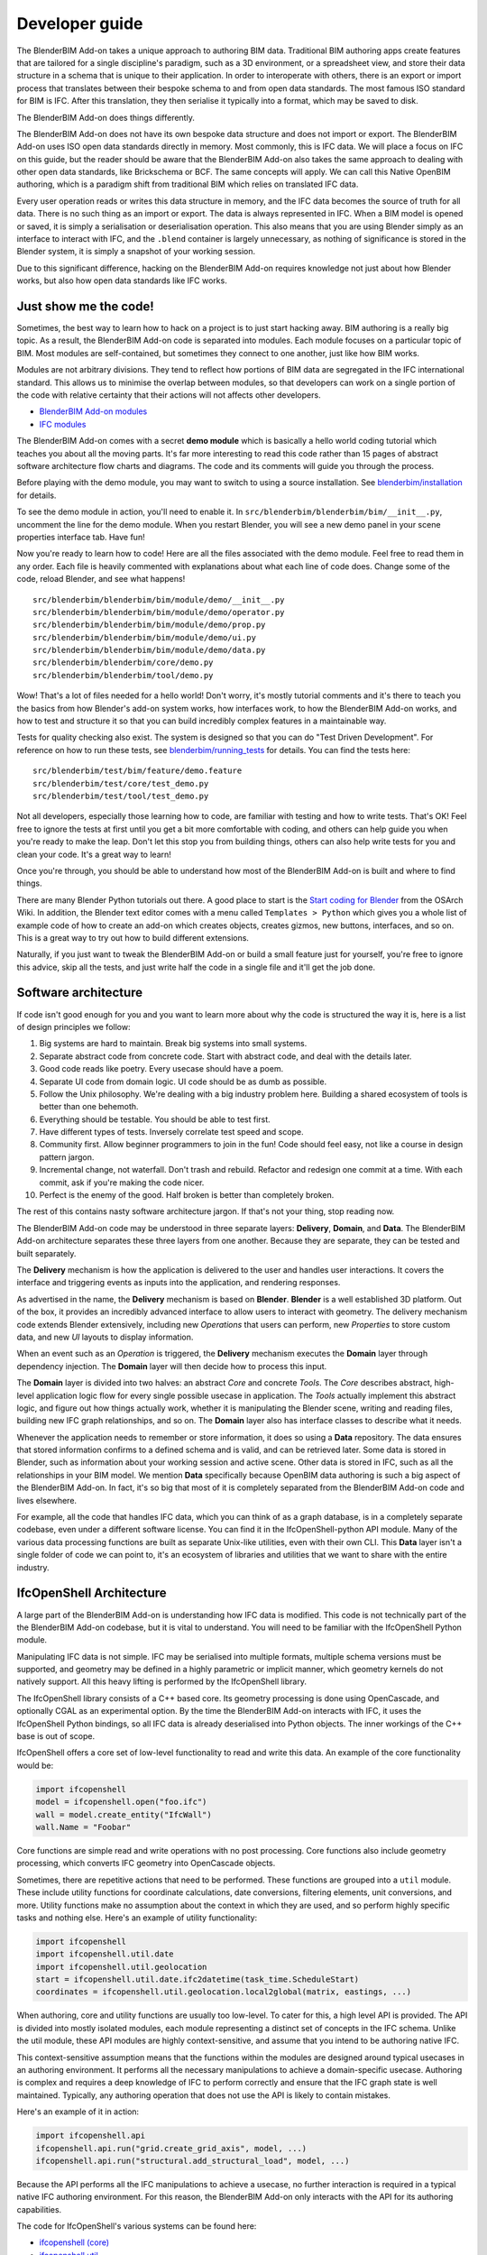 Developer guide
===============

The BlenderBIM Add-on takes a unique approach to authoring BIM data. Traditional
BIM authoring apps create features that are tailored for a single discipline's
paradigm, such as a 3D environment, or a spreadsheet view, and store their data
structure in a schema that is unique to their application. In order to
interoperate with others, there is an export or import process that translates
between their bespoke schema to and from open data standards. The most famous
ISO standard for BIM is IFC. After this translation, they then serialise it
typically into a format, which may be saved to disk.

The BlenderBIM Add-on does things differently.

The BlenderBIM Add-on does not have its own bespoke data structure and does not
import or export. The BlenderBIM Add-on uses ISO open data standards directly in
memory. Most commonly, this is IFC data. We will place a focus on IFC on this
guide, but the reader should be aware that the BlenderBIM Add-on also takes the
same approach to dealing with other open data standards, like Brickschema or
BCF. The same concepts will apply. We can call this Native OpenBIM authoring,
which is a paradigm shift from traditional BIM which relies on translated IFC
data.

.. image:: native-openbim.png

Every user operation reads or writes this data structure in memory, and the IFC
data becomes the source of truth for all data. There is no such thing as an
import or export. The data is always represented in IFC. When a BIM model is
opened or saved, it is simply a serialisation or deserialisation operation. This
also means that you are using Blender simply as an interface to interact with
IFC, and the ``.blend`` container is largely unnecessary, as nothing of
significance is stored in the Blender system, it is simply a snapshot of your
working session.

Due to this significant difference, hacking on the BlenderBIM Add-on requires
knowledge not just about how Blender works, but also how open data standards
like IFC works.

Just show me the code!
----------------------

Sometimes, the best way to learn how to hack on a project is to just start
hacking away. BIM authoring is a really big topic. As a result, the BlenderBIM
Add-on code is separated into modules. Each module focuses on a particular topic
of BIM. Most modules are self-contained, but sometimes they connect to one
another, just like how BIM works.

.. image:: module-architecture.png

Modules are not arbitrary divisions. They tend to reflect how portions of BIM
data are segregated in the IFC international standard. This allows us to
minimise the overlap between modules, so that developers can work on a single
portion of the code with relative certainty that their actions will not affects
other developers.

- `BlenderBIM Add-on modules <https://github.com/IfcOpenShell/IfcOpenShell/tree/v0.6.0/src/blenderbim/blenderbim/bim/module>`__
- `IFC modules <https://github.com/IfcOpenShell/IfcOpenShell/tree/v0.6.0/src/ifcopenshell-python/ifcopenshell/api>`__

The BlenderBIM Add-on comes with a secret **demo module** which is basically a
hello world coding tutorial which teaches you about all the moving parts. It's
far more interesting to read this code rather than 15 pages of abstract software
architecture flow charts and diagrams. The code and its comments will guide you
through the process.

Before playing with the demo module, you may want to switch to using a source
installation. See `blenderbim/installation <./installation.rst>`_ for details.

To see the demo module in action, you'll need to enable it. In
``src/blenderbim/blenderbim/bim/__init__.py``, uncomment the line for the demo
module. When you restart Blender, you will see a new demo panel in your scene
properties interface tab. Have fun!

.. image:: demo-module.png

Now you're ready to learn how to code! Here are all the files associated with
the demo module. Feel free to read them in any order. Each file is heavily
commented with explanations about what each line of code does. Change some of
the code, reload Blender, and see what happens!

::

    src/blenderbim/blenderbim/bim/module/demo/__init__.py
    src/blenderbim/blenderbim/bim/module/demo/operator.py
    src/blenderbim/blenderbim/bim/module/demo/prop.py
    src/blenderbim/blenderbim/bim/module/demo/ui.py
    src/blenderbim/blenderbim/bim/module/demo/data.py
    src/blenderbim/blenderbim/core/demo.py
    src/blenderbim/blenderbim/tool/demo.py


Wow! That's a lot of files needed for a hello world! Don't worry, it's mostly
tutorial comments and it's there to teach you the basics from how Blender's
add-on system works, how interfaces work, to how the BlenderBIM Add-on works,
and how to test and structure it so that you can build incredibly complex
features in a maintainable way.

Tests for quality checking also exist. The system is designed so that you can
do "Test Driven Development". For reference on how to run these tests, see `blenderbim/running_tests <./running_tests.rst>`_
for details. You can find the tests here:

::

    src/blenderbim/test/bim/feature/demo.feature
    src/blenderbim/test/core/test_demo.py
    src/blenderbim/test/tool/test_demo.py

Not all developers, especially those learning how to code, are familiar with
testing and how to write tests. That's OK! Feel free to ignore the tests at
first until you get a bit more comfortable with coding, and others can help
guide you when you're ready to make the leap. Don't let this stop you from
building things, others can also help write tests for you and clean your code.
It's a great way to learn!

Once you're through, you should be able to understand how most of the BlenderBIM
Add-on is built and where to find things.

There are many Blender Python tutorials out there. A good place to start is the
`Start coding for Blender
<https://wiki.osarch.org/index.php?title=Start_coding_for_Blender>`__ from the
OSArch Wiki. In addition, the Blender text editor comes with a menu called
``Templates > Python`` which gives you a whole list of example code of how to
create an add-on which creates objects, creates gizmos, new buttons, interfaces,
and so on. This is a great way to try out how to build different extensions.

Naturally, if you just want to tweak the BlenderBIM Add-on or build a small
feature just for yourself, you're free to ignore this advice, skip all the
tests, and just write half the code in a single file and it'll get the job done.

Software architecture
---------------------

If code isn't good enough for you and you want to learn more about why the code
is structured the way it is, here is a list of design principles we follow:

1.  Big systems are hard to maintain. Break big systems into small systems.
2.  Separate abstract code from concrete code. Start with abstract code, and
    deal with the details later.
3.  Good code reads like poetry. Every usecase should have a poem.
4.  Separate UI code from domain logic. UI code should be as dumb as possible.
5.  Follow the Unix philosophy. We're dealing with a big industry problem here.
    Building a shared ecosystem of tools is better than one behemoth.
6.  Everything should be testable. You should be able to test first.
7.  Have different types of tests. Inversely correlate test speed and scope.
8.  Community first. Allow beginner programmers to join in the fun! Code should
    feel easy, not like a course in design pattern jargon.
9.  Incremental change, not waterfall. Don't trash and rebuild. Refactor and
    redesign one commit at a time. With each commit, ask if you're making the
    code nicer.
10. Perfect is the enemy of the good. Half broken is better than completely
    broken.

The rest of this contains nasty software architecture jargon. If that's not your
thing, stop reading now.

The BlenderBIM Add-on code may be understood in three separate layers: **Delivery**,
**Domain**, and **Data**. The BlenderBIM Add-on architecture separates these
three layers from one another. Because they are separate, they can be tested and
built separately.

.. image:: architecture.png

The **Delivery** mechanism is how the application is delivered to
the user and handles user interactions. It covers the interface and triggering
events as inputs into the application, and rendering responses.

As advertised in the name, the **Delivery** mechanism is based on **Blender**.
**Blender** is a well established 3D platform. Out of the box, it provides an
incredibly advanced interface to allow users to interact with geometry. The
delivery mechanism code extends Blender extensively, including new *Operations*
that users can perform, new *Properties* to store custom data, and new *UI*
layouts to display information.

When an event such as an *Operation* is triggered, the **Delivery** mechanism
executes the **Domain** layer through dependency injection. The **Domain** layer
will then decide how to process this input.

The **Domain** layer is divided into two halves: an abstract *Core* and concrete
*Tools*. The *Core* describes abstract, high-level application logic flow for
every single possible usecase in application. The *Tools* actually implement
this abstract logic, and figure out how things actually work, whether it is
manipulating the Blender scene, writing and reading files, building new IFC
graph relationships, and so on. The **Domain** layer also has interface classes
to describe what it needs.

Whenever the application needs to remember or store information, it does so
using a **Data** repository. The data ensures that stored information confirms
to a defined schema and is valid, and can be retrieved later. Some data is
stored in Blender, such as information about your working session and active
scene. Other data is stored in IFC, such as all the relationships in your BIM
model. We mention **Data** specifically because OpenBIM data authoring is such a
big aspect of the BlenderBIM Add-on. In fact, it's so big that most of it is
completely separated from the BlenderBIM Add-on code and lives elsewhere.

For example, all the code that handles IFC data, which you can think of as a
graph database, is in a completely separate codebase, even under a different
software license. You can find it in the IfcOpenShell-python API module. Many of
the various data processing functions are built as separate Unix-like utilities,
even with their own CLI. This **Data** layer isn't a single folder of code we
can point to, it's an ecosystem of libraries and utilities that we want to share
with the entire industry.

IfcOpenShell Architecture
-------------------------

A large part of the BlenderBIM Add-on is understanding how IFC data is modified.
This code is not technically part of the the BlenderBIM Add-on codebase, but it
is vital to understand. You will need to be familiar with the IfcOpenShell
Python module.

Manipulating IFC data is not simple. IFC may be serialised into multiple
formats, multiple schema versions must be supported, and geometry may be defined
in a highly parametric or implicit manner, which geometry kernels do not
natively support. All this heavy lifting is performed by the IfcOpenShell
library.

The IfcOpenShell library consists of a C++ based core. Its geometry processing
is done using OpenCascade, and optionally CGAL as an experimental option. By the
time the BlenderBIM Add-on interacts with IFC, it uses the IfcOpenShell Python
bindings, so all IFC data is already deserialised into Python objects. The inner
workings of the C++ base is out of scope.

.. image:: ifcopenshell-architecture.png

IfcOpenShell offers a core set of low-level functionality to read and write this
data. An example of the core functionality would be:

.. code-block:: python

    import ifcopenshell
    model = ifcopenshell.open("foo.ifc")
    wall = model.create_entity("IfcWall")
    wall.Name = "Foobar"

Core functions are simple read and write operations with no post processing.
Core functions also include geometry processing, which converts IFC geometry
into OpenCascade objects.

Sometimes, there are repetitive actions that need to be performed. These
functions are grouped into a ``util`` module. These include utility functions
for coordinate calculations, date conversions, filtering elements, unit
conversions, and more. Utility functions make no assumption about the context in
which they are used, and so perform highly specific tasks and nothing else.
Here's an example of utility functionality:

.. code-block:: python

    import ifcopenshell
    import ifcopenshell.util.date
    import ifcopenshell.util.geolocation
    start = ifcopenshell.util.date.ifc2datetime(task_time.ScheduleStart)
    coordinates = ifcopenshell.util.geolocation.local2global(matrix, eastings, ...)

When authoring, core and utility functions are usually too low-level. To cater
for this, a high level API is provided. The API is divided into mostly isolated
modules, each module representing a distinct set of concepts in the IFC schema.
Unlike the util module, these API modules are highly context-sensitive, and
assume that you intend to be authoring native IFC.

This context-sensitive assumption means that the functions within the modules
are designed around typical usecases in an authoring environment. It performs
all the necessary manipulations to achieve a domain-specific usecase. Authoring
is complex and requires a deep knowledge of IFC to perform correctly and ensure
that the IFC graph state is well maintained. Typically, any authoring operation
that does not use the API is likely to contain mistakes.

Here's an example of it in action:

.. code-block:: python

    import ifcopenshell.api
    ifcopenshell.api.run("grid.create_grid_axis", model, ...)
    ifcopenshell.api.run("structural.add_structural_load", model, ...)

Because the API performs all the IFC manipulations to achieve a usecase, no
further interaction is required in a typical native IFC authoring environment.
For this reason, the BlenderBIM Add-on only interacts with the API for its
authoring capabilities.

The code for IfcOpenShell's various systems can be found here:

- `ifcopenshell (core) <https://github.com/IfcOpenShell/IfcOpenShell/tree/v0.6.0/src/ifcopenshell-python/ifcopenshell>`__
- `ifcopenshell.util <https://github.com/IfcOpenShell/IfcOpenShell/tree/v0.6.0/src/ifcopenshell-python/ifcopenshell/util>`__
- `ifcopenshell.api <https://github.com/IfcOpenShell/IfcOpenShell/tree/v0.6.0/src/ifcopenshell-python/ifcopenshell/api>`__

Asking for help
---------------

It's no fun to code alone! It's encouraged to reach out if there are any issues,
if you'd like to code together with another developer, need a code review, or
need further testing. Here are some places to reach out:

- `Github issues <https://github.com/IfcOpenShell/IfcOpenShell/issues>`__
- `OSArch live chat <https://osarch.org/chat>`__
- `OSArch community forum <https://community.osarch.org>`__
